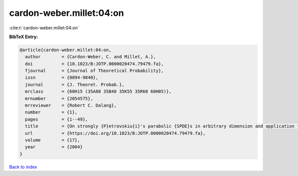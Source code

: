 cardon-weber.millet:04:on
=========================

:cite:t:`cardon-weber.millet:04:on`

**BibTeX Entry:**

.. code-block:: bibtex

   @article{cardon-weber.millet:04:on,
     author        = {Cardon-Weber, C. and Millet, A.},
     doi           = {10.1023/B:JOTP.0000020474.79479.fa},
     fjournal      = {Journal of Theoretical Probability},
     issn          = {0894-9840},
     journal       = {J. Theoret. Probab.},
     mrclass       = {60H15 (35A08 35B40 35K55 35R60 60H05)},
     mrnumber      = {2054575},
     mrreviewer    = {Robert C. Dalang},
     number        = {1},
     pages         = {1--49},
     title         = {On strongly {P}etrovskiu{i}'s parabolic {SPDE}s in arbitrary dimension and application to the stochastic {C}ahn-{H}illiard equation},
     url           = {https://doi.org/10.1023/B:JOTP.0000020474.79479.fa},
     volume        = {17},
     year          = {2004}
   }

`Back to index <../By-Cite-Keys.html>`_
